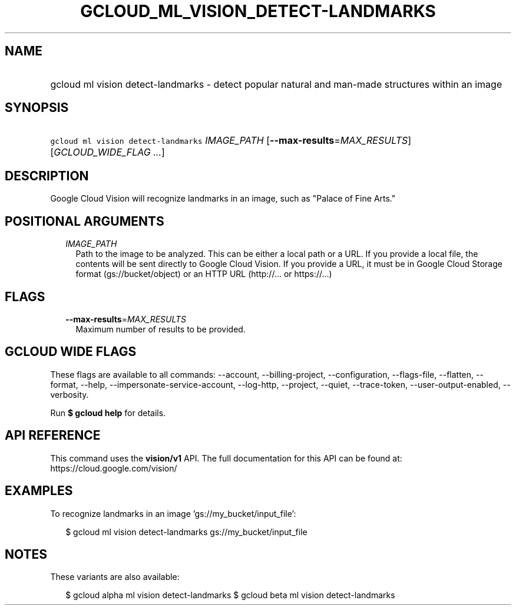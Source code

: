 
.TH "GCLOUD_ML_VISION_DETECT\-LANDMARKS" 1



.SH "NAME"
.HP
gcloud ml vision detect\-landmarks \- detect popular natural and man\-made structures within an image



.SH "SYNOPSIS"
.HP
\f5gcloud ml vision detect\-landmarks\fR \fIIMAGE_PATH\fR [\fB\-\-max\-results\fR=\fIMAX_RESULTS\fR] [\fIGCLOUD_WIDE_FLAG\ ...\fR]



.SH "DESCRIPTION"

Google Cloud Vision will recognize landmarks in an image, such as "Palace of
Fine Arts."



.SH "POSITIONAL ARGUMENTS"

.RS 2m
.TP 2m
\fIIMAGE_PATH\fR
Path to the image to be analyzed. This can be either a local path or a URL. If
you provide a local file, the contents will be sent directly to Google Cloud
Vision. If you provide a URL, it must be in Google Cloud Storage format
(gs://bucket/object) or an HTTP URL (http://... or https://...)


.RE
.sp

.SH "FLAGS"

.RS 2m
.TP 2m
\fB\-\-max\-results\fR=\fIMAX_RESULTS\fR
Maximum number of results to be provided.


.RE
.sp

.SH "GCLOUD WIDE FLAGS"

These flags are available to all commands: \-\-account, \-\-billing\-project,
\-\-configuration, \-\-flags\-file, \-\-flatten, \-\-format, \-\-help,
\-\-impersonate\-service\-account, \-\-log\-http, \-\-project, \-\-quiet,
\-\-trace\-token, \-\-user\-output\-enabled, \-\-verbosity.

Run \fB$ gcloud help\fR for details.



.SH "API REFERENCE"

This command uses the \fBvision/v1\fR API. The full documentation for this API
can be found at: https://cloud.google.com/vision/



.SH "EXAMPLES"

To recognize landmarks in an image 'gs://my_bucket/input_file':

.RS 2m
$ gcloud ml vision detect\-landmarks gs://my_bucket/input_file
.RE



.SH "NOTES"

These variants are also available:

.RS 2m
$ gcloud alpha ml vision detect\-landmarks
$ gcloud beta ml vision detect\-landmarks
.RE


